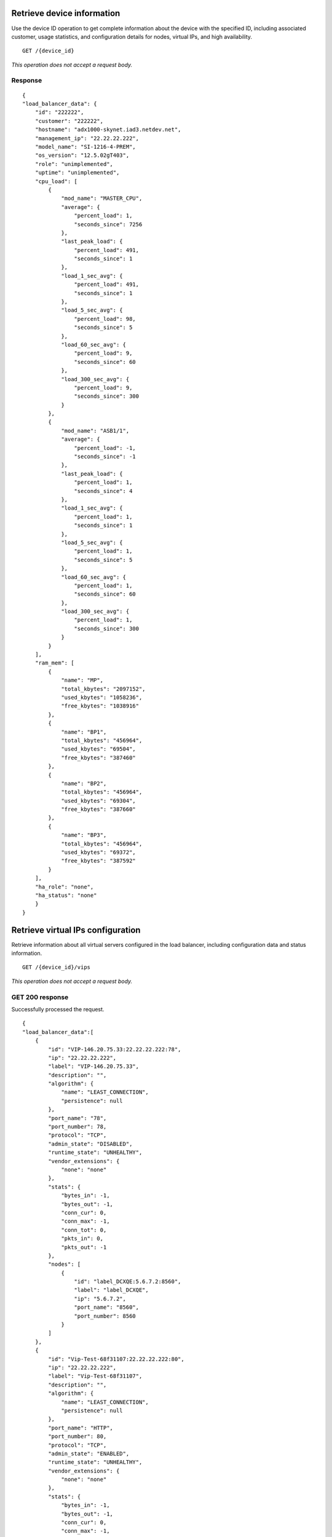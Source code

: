 .. _adx-load-balancer-v3:


Retrieve device information
---------------------------

Use the device ID operation to get complete information about the device
with the specified ID, including associated customer, usage statistics,
and configuration details for nodes, virtual IPs, and high availability.

::

    GET /{device_id}

*This operation does not accept a request body.*

Response
^^^^^^^^^

::

    {
    "load_balancer_data": {
        "id": "222222",
        "customer": "222222",
        "hostname": "adx1000-skynet.iad3.netdev.net",
        "management_ip": "22.22.22.222",
        "model_name": "SI-1216-4-PREM",
        "os_version": "12.5.02gT403",
        "role": "unimplemented",
        "uptime": "unimplemented",
        "cpu_load": [
            {
                "mod_name": "MASTER_CPU",
                "average": {
                    "percent_load": 1,
                    "seconds_since": 7256
                },
                "last_peak_load": {
                    "percent_load": 491,
                    "seconds_since": 1
                },
                "load_1_sec_avg": {
                    "percent_load": 491,
                    "seconds_since": 1
                },
                "load_5_sec_avg": {
                    "percent_load": 98,
                    "seconds_since": 5
                },
                "load_60_sec_avg": {
                    "percent_load": 9,
                    "seconds_since": 60
                },
                "load_300_sec_avg": {
                    "percent_load": 9,
                    "seconds_since": 300
                }
            },
            {
                "mod_name": "ASB1/1",
                "average": {
                    "percent_load": -1,
                    "seconds_since": -1
                },
                "last_peak_load": {
                    "percent_load": 1,
                    "seconds_since": 4
                },
                "load_1_sec_avg": {
                    "percent_load": 1,
                    "seconds_since": 1
                },
                "load_5_sec_avg": {
                    "percent_load": 1,
                    "seconds_since": 5
                },
                "load_60_sec_avg": {
                    "percent_load": 1,
                    "seconds_since": 60
                },
                "load_300_sec_avg": {
                    "percent_load": 1,
                    "seconds_since": 300
                }
            }
        ],
        "ram_mem": [
            {
                "name": "MP",
                "total_kbytes": "2097152",
                "used_kbytes": "1058236",
                "free_kbytes": "1038916"
            },
            {
                "name": "BP1",
                "total_kbytes": "456964",
                "used_kbytes": "69504",
                "free_kbytes": "387460"
            },
            {
                "name": "BP2",
                "total_kbytes": "456964",
                "used_kbytes": "69304",
                "free_kbytes": "387660"
            },
            {
                "name": "BP3",
                "total_kbytes": "456964",
                "used_kbytes": "69372",
                "free_kbytes": "387592"
            }
        ],
        "ha_role": "none",
        "ha_status": "none"
        }
    }

Retrieve virtual IPs configuration
----------------------------------

Retrieve information about all virtual servers configured in the load
balancer, including configuration data and status information.

::

    GET /{device_id}/vips

*This operation does not accept a request body.*

GET 200 response
^^^^^^^^^^^^^^^^

Successfully processed the request.

::

    {
    "load_balancer_data":[
        {
            "id": "VIP-146.20.75.33:22.22.22.222:78",
            "ip": "22.22.22.222",
            "label": "VIP-146.20.75.33",
            "description": "",
            "algorithm": {
                "name": "LEAST_CONNECTION",
                "persistence": null
            },
            "port_name": "78",
            "port_number": 78,
            "protocol": "TCP",
            "admin_state": "DISABLED",
            "runtime_state": "UNHEALTHY",
            "vendor_extensions": {
                "none": "none"
            },
            "stats": {
                "bytes_in": -1,
                "bytes_out": -1,
                "conn_cur": 0,
                "conn_max": -1,
                "conn_tot": 0,
                "pkts_in": 0,
                "pkts_out": -1
            },
            "nodes": [
                {
                    "id": "label_DCXQE:5.6.7.2:8560",
                    "label": "label_DCXQE",
                    "ip": "5.6.7.2",
                    "port_name": "8560",
                    "port_number": 8560
                }
            ]
        },
        {
            "id": "Vip-Test-68f31107:22.22.22.222:80",
            "ip": "22.22.22.222",
            "label": "Vip-Test-68f31107",
            "description": "",
            "algorithm": {
                "name": "LEAST_CONNECTION",
                "persistence": null
            },
            "port_name": "HTTP",
            "port_number": 80,
            "protocol": "TCP",
            "admin_state": "ENABLED",
            "runtime_state": "UNHEALTHY",
            "vendor_extensions": {
                "none": "none"
            },
            "stats": {
                "bytes_in": -1,
                "bytes_out": -1,
                "conn_cur": 0,
                "conn_max": -1,
                "conn_tot": 0,
                "pkts_in": 0,
                "pkts_out": -1
            },
            "nodes": [
                {
                    "id": "Node-Test-68f31107:22.22.22.222:80",
                    "label": "Node-Test-68f31107",
                    "ip": "22.22.22.222",
                    "port_name": "HTTP",
                    "port_number": 80
                },
                {
                    "id": "Node-Test-Id:22.22.22.222:80",
                    "label": "Node-Test-Id",
                    "ip": "22.22.22.222",
                    "port_name": "HTTP",
                    "port_number": 80
                }
            ]
        }
        ]
    }


Retrieve event information by event ID.
---------------------------------------

Retrieve event information by using the event ID.

::

    GET /{device_id}/events/{event_id}

*This operation does not accept a request body.*

202 Response
^^^^^^^^^^^^

Successfully processed the request.

::

    {
        "events": [
            {
                "event_id": "<event-id(str)>",
                "message": "COMPLETED",
                "entrytimestamp": "2020-11-02T08:02:46.291000",
                "modifiedtimestamp": "2020-11-02T08:02:47.643000",
                "status": 200,
                "@type": "Event"
            }
        ]
    }


Add a Virtual IP
----------------

Add a virtual server configuration to the load balancer.

::

    POST /{device_id}/vips


Request
^^^^^^^

The ``account number``, ``port_name``, ``description``, and ``comment``
parameters are optional.

You can find ``persistence`` in the ``algorithm`` section, and it is an
`enabled` or `disabled` field.

``port`` is an alias for ``port_number``.

::

    {
      "account_number": "<Account Number>",
      "label": req"<Label>",
      "description": "<description>",
      "ip": "<ip>",
      "protocol": req"<protocol>",
      "port": req"<port>",
      "algorithm": req{
                        "name": "<name>",
                        "persistence":req"<enabled|disabled>"
                       },
      "nodes": [],
      "admin_state": req"<enabled|disabled>",
      "comment": "comment"
    }

Response
^^^^^^^^

The request has been accepted for processing.

::

    {
        "status": 202,
        "timestamp": "2020-10-30 10:23:37.091993",
        "@type": "Event",
        "message": "Processing",
        "@ref": "{tenant-id}/loadbalancers/{device-id}/events/{event-id(str)}",
        "id": "event-id(str)"
    }


Retrieve virtual IP information
-------------------------------

Use this operation to retrieve
information for a virtual IP configured for the specified device ID.

If you don't know the ID for a specified virtual IP, use this operation to
find it.

::

    GET /{device_id}/vips/{vip_id}

*This operation does not accept a request body.*

Response
^^^^^^^^

Successfully processed the request.

::

    {
        "load_balancer_data": {
            "stats": {
                "conn_max": -1,
                "pkts_out": -1,
                "bytes_in": -1,
                "pkts_in": 0,
                "conn_tot": 0,
                "conn_cur": 0,
                "bytes_out": -1
            },
            "protocol": "TCP",
            "description": "Some description",
            "algorithm": {
                "name": "LEAST_CONNECTION",
                "persistence": "DISABLED",
                "persistence_method": "client_ip",
                "subnet_prefix_length": 0
            },
            "ip": "22.22.22.222",
            "runtime_state": "UNHEALTHY",
            "label": "Vip-Test-68f31107",
            "port_name": "HTTP",
            "admin_state": "ENABLED",
            "port_number": 80,
            "nodes": [
                {
                    "ip": "22.22.22.222",
                    "label": "Node-Test-68f31107",
                    "port_name": "HTTP",
                    "port_number": 80,
                    "id": "Node-Test-ID:222.222.22.2:80"
                },
                {
                    "ip": "22.22.22.222",
                    "label": "Node-Test-8cb22fcb",
                    "port_name": "HTTP",
                    "port_number": 80,
                    "id": "Node-Test-ID:222.222.22.2:80"
                }
            ],
            "id": "Vip-Test-68f31107:222.222.22.2:80",
            "vendor_extensions": {
                "none": "none"
            }
        }
    }

Update virtual IP information
-----------------------------

Use this operation to update
information for a virtual IP configured for the specified device ID.

If you don't know the ID for a specified virtual IP, use the **retrieve
virtual IPs** configuration operation to find it.


::

    PUT /{device_id}/vips/{vip_id}


Request body
^^^^^^^^^^^^

The ``account number``, ``port_name``, ``description``, and ``comment``
parameters are optional.

You can find ``persistence`` in the ``algorithm`` section, and it is an
`enabled` or `disabled` field.

``port`` is an alias for ``port_number``.


::

    {
      "account_number": "<Account Number>",
      "label": req"<Label>",
      "description": "<description>",
      "ip": "<ip>",
      "protocol": "<protocol>",
      "port": "<port>",
      "algorithm": {
                        "name": "<name>",
                        "persistence":req"<enabled|disabled>"
                       },
      "nodes": [],
      "admin_state": "<enabled|disabled>",
      "comment": "comment"
    }

PUT Virtual IPs information 202 response
^^^^^^^^^^^^^^^^^^^^^^^^^^^^^^^^^^^^^^^^

The request has been accepted for processing.

::

    {
        "status": 202,
        "timestamp": "2020-10-30 11:23:24.125076",
        "@type": "Event",
        "message": "Processing",
        "@ref": "{tenant-id}}/loadbalancers/{device-id}}/events/{event-id(str)}",
        "id": "event-id(str)"
    }

Delete a virtual IP
-------------------

Use this operation to remove a virtual IP from the device
configuration.

If you don't know the ID for a specified virtual IP, use the **retrieve
virtual IPs** operation to find it.

.. note:: the request body is optional for the delete operation.

::

    DELETE /{device_id}/vips/{vip_id}

Request body (Optional)
^^^^^^^^^^^^^^^^^^^^^^^^
::

    {
      "account_number": "<Account Number>",
      "comment": "<comment>"
    }

Response
^^^^^^^^

The request has been accepted for processing.

::

    {
        "status": 202,
        "timestamp": "2020-10-30 11:35:34.315166",
        "@type": "Event",
        "message": "Processing",
        "@ref": "{tenant-id}/loadbalancers/{device-id}}/events/{event-id(str)}",
        "id": "{event-id(str)}}"
    }

List nodes for the specified virtual IP
----------------------------------------

Retrieve information about the nodes associated with a specified virtual
IP.

::

    GET /{device_id}/vips/{vip_id}/nodes

*This operation does not accept a request body.*

Response
^^^^^^^^

Successfully processed the request.

::

        {
        "load_balancer_data": {
            "stats": {
                "conn_max": -1,
                "pkts_out": -1,
                "bytes_in": -1,
                "pkts_in": 0,
                "conn_tot": 0,
                "conn_cur": 0,
                "bytes_out": -1
            },
            "protocol": "TCP",
            "description": "Some description",
            "algorithm": {
                "name": "LEAST_CONNECTION",
                "persistence": "DISABLED"
            },
            "ip": "22.22.22.2",
            "runtime_state": "UNHEALTHY",
            "label": "Vip-Test-68f31107",
            "port_name": "HTTP",
            "admin_state": "ENABLED",
            "port_number": 80,
            "nodes": [
                {
                    "ip": "22.22.22.2",
                    "label": "Node-Test-68f31107",
                    "port_name": "HTTP",
                    "port_number": 80,
                    "id": "Node-Test-68f31107:22.22.22.2:80"
                },
                {
                    "ip": "22.22.22.2",
                    "label": "Node-Test-8cb22fcb",
                    "port_name": "HTTP",
                    "port_number": 80,
                    "id": "Node-Test-8cb22fcb:22.22.22.2:80"
                }
            ],
            "id": "Vip-Test-68f31107:22.22.22.2:80",
            "vendor_extensions": {
                "none": "none"
            }
        }
    }

Assign node to virtual IP
-------------------------

Use this operation to add a
specified node from the virtual IP configuration.

*When you assign a node to a virtual IP, the following field is required:
``account\_number``.*

::

    POST /{device_id}/vips/{vip_id}/nodes/{node_id}

Request body
^^^^^^^^^^^^
::

    {
      "node_id": "<Node Id>"
    }


OR
^^

Request body for backward compatibility
^^^^^^^^^^^^^^^^^^^^^^^^^^^^^^^^^^^^^^^
::

    {
      "account_number": "<Account Number>"
    }

Response
^^^^^^^^

The request has been accepted for processing.

::

    {
        "status": 202,
        "timestamp": "2020-11-02 07:58:55.506927",
        "@type": "Event",
        "message": "Processing",
        "@ref": "{tenant-id}/loadbalancers/{device-id}/events/{event-id(str)}",
        "id": "{event-id(str)}"
    }

Remove node from virtual IP configuration
-----------------------------------------

Use this operation to remove a
specified node from the virtual IP configuration.


::

    DELETE /{device_id}/vips/{vip_id}/nodes/{node_id}

Response
^^^^^^^^

The request has been accepted for processing.

::

    {
        "status": 202,
        "timestamp": "2020-11-02 08:03:23.942368",
        "@type": "Event",
        "message": "Processing",
        "@ref": "{tenant-id}/loadbalancers/{device-id}/events/{event-id(str)}",
        "id": "{event-id(str)}"
    }

Enable a virtual IP
-------------------

Use this operation to enable a
virtual IP configured for a specified device.

::

    POST /{device_id}/vips/{vip_id}/configuration

Request body
^^^^^^^^^^^^
::

  {
      "admin_state": "ENABLED"
  }

OR
^^

Request body
^^^^^^^^^^^^
::

  {
    "account_number": "<Account Number> (required)"
  }

Response
^^^^^^^^

The request has been accepted for processing.

::

    {
        "status": 202,
        "timestamp": "2020-11-02 08:05:09.683313",
        "@type": "Event",
        "message": "Processing",
        "@ref": "{tenant-id}/loadbalancers/{device-id}/events/{event-id(str)}",
        "id": "{event-id(str)}"
    }

Disable a virtual IP
--------------------

Use this operation to  disable a
virtual IP configured for a specified device.

.. note:: When using this feature to set drain connections to a VIP, you must
   monitor the VIP stats for connection details. See
   `Show virtual IP statistics`_ for more information.

.. note:: The request body is optional for the disable operation.

::

    DELETE /{device_id}/vips/{vip_id}/configuration


Request body Optional
^^^^^^^^^^^^^^^^^^^^^
::

  {
    "account_number": "<Account Number> (required)"
  }

202 Response
^^^^^^^^^^^^

The request has been accepted for processing.

::

    {
        "status": 202,
        "timestamp": "2020-11-02 08:14:07.461543",
        "@type": "Event",
        "message": "Processing",
        "@ref": "{tenant-id}/loadbalancers/{device-id}/events/{event-id(str)}",
        "id": "{event-id(str)}"
    }

Show virtual IP statistics
--------------------------

Retrieves usage data for the specified virtual IP.

::

    GET /{device_id}/vips/{vip_id}/stats

*This operation does not accept a request body.*

Response
^^^^^^^^

Successfully processed the request.

::

        {
        "id": "Vip-Test-68f31107:222.222.22.2:80",
        "ip": "222.222.22.2",
        "label": "Vip-Test-68f31107",
        "description": "Some description",
        "algorithm": {
            "name": "LEAST_CONNECTION",
            "persistence": "DISABLED"
        },
        "port_name": "HTTP",
        "port_number": 80,
        "protocol": "TCP",
        "admin_state": "ENABLED",
        "runtime_state": "UNHEALTHY",
        "vendor_extensions": {
            "none": "none"
        },
        "stats": {
            "bytes_in": -1,
            "bytes_out": -1,
            "conn_cur": 0,
            "conn_max": -1,
            "conn_tot": 0,
            "pkts_in": 0,
            "pkts_out": -1
        },
        "nodes": [
            {
                "id": "Node-Test-68f31107:222.222.22.2:80",
                "label": "Node-Test-68f31107",
                "ip": "222.222.22.2",
                "port_name": "HTTP",
                "port_number": 80
            }
        ]
    }


Show Nodes for the given device id
-----------------------------------

A node is a back-end device providing a service on a specified IP and
port.

Use this operation to get information about the nodes configured
for a specified device


::

    GET /{device_id}/nodes

*This operation does not accept a request body.*

Response
^^^^^^^^

Successfully processed the request.

::

    {
        "load_balancer_data": [
            {
                "id": "Node-Test-68f31107:222.222.22.2:80",
                "label": "Node-Test-68f31107",
                "ip": "222.222.22.2",
                "port_name": "HTTP",
                "port_number": 80,
                "admin_state": "ENABLED",
                "runtime_state": "HEALTHY",
                "stats": {
                    "bytes_in": 0,
                    "bytes_out": 0,
                    "conn_cur": 0,
                    "conn_max": 0,
                    "conn_tot": 0,
                    "pkts_in": 0,
                    "pkts_out": 0
                }
            },
            {
                "id": "Configuration-testNode:222.222.22.2:8560",
                "label": "Configuration-testNode",
                "ip": "222.222.22.2",
                "port_name": "8560",
                "port_number": 8560,
                "admin_state": "ENABLED",
                "runtime_state": "UNHEALTHY",
                "stats": {
                    "bytes_in": 0,
                    "bytes_out": 0,
                    "conn_cur": 0,
                    "conn_max": 0,
                    "conn_tot": 0,
                    "pkts_in": 0,
                    "pkts_out": 0
                }
            }
       ]
    }


Add a node to a device
----------------------

Use this operation to add a node to a specified device.

When adding a node to a device, the following fields are required:
``label``, ``ip``, ``port``, ``admin_state``,
``health_strategy``, and ``vendor_extensions``.

::

    POST /{device_id}/nodes

Request body
^^^^^^^^^^^^^

::

    {
      "account_number": "<Account Number> ",
      "label": "<Node Label> (required)",
      "description": "<description>",
      "ip": "<ip> (required)",
      "port": "<port> (required)",
      "admin_state": "<enabled|disabled> (required)",
      "health_strategy": "<health_strategy JSON Object> (required)",
      "vendor_extensions": "<vendor_extension JSON object> (required)",
      "comment": "comment"
    }

202 Response
^^^^^^^^^^^^

The request has been accepted for processing.

::

    {
        "status": 202,
        "timestamp": "2020-11-02 08:19:48.702127",
        "@type": "Event",
        "message": "Processing",
        "@ref": "{tenant-id}/loadbalancers/{device-id}/events/{event-id(str)}",
        "id": "{event-id(str)}"
    }

Retrieve node information
-------------------------

Use this operation to view a specified node.

::

    GET /{device_id}/nodes/{node_id}

*This operation does not accept a request body.*

Response
^^^^^^^^

Successfully processed the request.

::

       {
        "load_balancer_data": {
            "id": "<node_id_string>",
            "label": "RdcTesting",
            "ip": "22.22.2.22",
            "description": null,
            "port_name": "HTTP",
            "port_number": 80,
            "weight": -1,
            "protocol": "TCP",
            "health_strategy": {
                "strategy": "HTTP_RES_CODE",
                "port_number": 80,
                "ssl": false,
                "method": "GET",
                "path": "/index.html",
                "http_codes_ok": [
                    301
                ],
                "http_body_pattern": null
            },
            "limit": -1,
            "admin_state": "ENABLED",
            "runtime_state": "UNHEALTHY",
            "vendor_extensions": {
                "reassign_count": 0
            },
            "stats": {
                "bytes_in": 0,
                "bytes_out": 0,
                "conn_cur": 0,
                "conn_max": 0,
                "conn_tot": 0,
                "pkts_in": 0,
                "pkts_out": 0
            }
        }
    }


Update node information
-----------------------

Use this operation to update a specified node.

::

    PUT /{device_id}/nodes/{node_id}


Request body
^^^^^^^^^^^^

::

    {
      "account_number": "<Account Number>",
      "ip": "<ip>",
      "description": "<description>",
      "port": "<port>",
      "label": "<Node Label>",
      "health_strategy": {},
      "admin_state": "<enabled|disabled>"
      "vendor_extensions": {},
      "comment": "<comment>"
    }

202 Response
^^^^^^^^^^^^^

The request has been accepted for processing.

::

    {
        "status": 202,
        "timestamp": "2020-11-02 08:22:57.435683",
        "@type": "Event",
        "message": "Processing",
        "@ref": "{tenant-id}/loadbalancers/{device-id}/events/{event-id(str)}",
        "id": "{event-id(str)}"
    }

Delete node from the device configuration
-----------------------------------------

Use this operation to remove a specified node.

.. note:: The request body is optional for the delete operation.

::

    DELETE /{device_id}/nodes/{node_id}

Request body Optional
^^^^^^^^^^^^^^^^^^^^^

::

  {
    "account_number": "<Account Number> (required)"
  }

202 Response
^^^^^^^^^^^^

The request has been accepted for processing.

::

    {
        "status": 202,
        "timestamp": "2020-12-10 14:05:09.385509",
        "@type": "Event",
        "message": "Processing",
        "@ref": "{tenant-id}/loadbalancers/{device-id}/events/{event-id(str)}",
        "id": "{event-id(str)}"
    }

Enable a node
-------------

Use this operation to enable the specified node
included in the device configuration.


::

    POST /{device_id}/nodes/{node_id}/configuration

Request body
^^^^^^^^^^^^
::

  {
      "admin_state": "ENABLED"
  }

OR
^^

Request body for backward compatibility
^^^^^^^^^^^^^^^^^^^^^^^^^^^^^^^^^^^^^^^
::

  {
    "account_number": "<Account Number> (required)"
  }

202 Response
^^^^^^^^^^^^

The request has been accepted for processing.

::

    {
        "status": 202,
        "timestamp": "2020-11-02 08:09:00.586497",
        "@type": "Event",
        "message": "Processing",
        "@ref": "{tenant-id}/loadbalancers/{device-id}/events/{event-id(str)}",
        "id": "{event-id(str)}"
    }

Disable a node
--------------

Use this operation to disable a specified node
included in the device configuration.


.. note:: When using this feature to set drain connections to a node (such as
   during a maintenance), you must monitor the
   node stats for connection details. See `Show node statistics`_ for more.

.. note:: The request body is optional for the disable operation.

::

    DELETE /{device_id}/nodes/{node_id}/configuration

Request body Optional
^^^^^^^^^^^^^^^^^^^^^

::

  {
    "account_number": "<Account Number> (required)"
  }




202 Response
^^^^^^^^^^^^^

The request has been accepted for processing.

::

    {
        "status": 202,
        "timestamp": "2020-11-02 08:29:48.221513",
        "@type": "Event",
        "message": "Processing",
        "@ref": "{tenant-id}/loadbalancers/{device-id}/events/{event-id(str)}",
        "id": "{event-id(str)}"
    }

Show node statistics
--------------------

Retrieves usage data for a specified node ID.

::

    GET /{device_id}/nodes/{node_id}/stats

*This operation does not accept a request body.*

Response
^^^^^^^^

Successfully processed the request.

::

    {
        "load_balancer_data": {
            "id": "RdcTestNode6:22.22.2.22:75",
            "label": "RdcTestNode6",
            "ip": "22.22.2.22",
            "description": null,
            "port_name": "75",
            "port_number": 75,
            "weight": -1,
            "protocol": "BOTH",
            "health_strategy": {
                "strategy": "HTTP_RES_CODE",
                "port_number": 80,
                "ssl": false,
                "method": "GET",
                "path": "/",
                "http_codes_ok": [
                    200,
                    203
                ],
                "http_body_pattern": null
            },
            "limit": -1,
            "admin_state": "ENABLED",
            "runtime_state": "UNHEALTHY",
            "vendor_extensions": {
                "reassign_count": 0
            },
            "stats": {
                "bytes_in": 0,
                "bytes_out": 0,
                "conn_cur": 0,
                "conn_max": 0,
                "conn_tot": 0,
                "pkts_in": 0,
                "pkts_out": 0
            }
        }
    }

Deprecated API
--------------

Show high availability template
^^^^^^^^^^^^^^^^^^^^^^^^^^^^^^^

::

    GET /{device_id}/ha

List events
^^^^^^^^^^^

::

    GET /{device_id}/events
